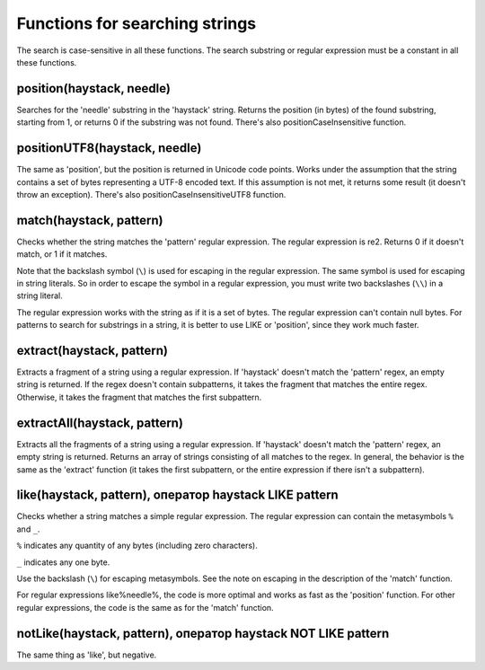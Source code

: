 Functions for searching strings
-------------------------------
The search is case-sensitive in all these functions.
The search substring or regular expression must be a constant in all these functions.

position(haystack, needle)
~~~~~~~~~~~~~~~~~~~~~~~~~~
Searches for the 'needle' substring in the 'haystack' string.
Returns the position (in bytes) of the found substring, starting from 1, or returns 0 if the substring was not found.
There's also positionCaseInsensitive function.

positionUTF8(haystack, needle)
~~~~~~~~~~~~~~~~~~~~~~~~~~~~~~
The same as 'position', but the position is returned in Unicode code points. Works under the assumption that the string contains a set of bytes representing a UTF-8 encoded text. If this assumption is not met, it returns some result (it doesn't throw an exception).
There's also positionCaseInsensitiveUTF8 function.

match(haystack, pattern)
~~~~~~~~~~~~~~~~~~~~~~~~
Checks whether the string matches the 'pattern' regular expression.
The regular expression is re2.
Returns 0 if it doesn't match, or 1 if it matches.

Note that the backslash symbol (``\``) is used for escaping in the regular expression. The same symbol is used for escaping in string literals. 
So in order to escape the symbol in a regular expression, you must write two backslashes (``\\``) in a string literal.

The regular expression works with the string as if it is a set of bytes.
The regular expression can't contain null bytes.
For patterns to search for substrings in a string, it is better to use LIKE or 'position', since they work much faster.

extract(haystack, pattern)
~~~~~~~~~~~~~~~~~~~~~~~~~~
Extracts a fragment of a string using a regular expression. If 'haystack' doesn't match the 'pattern' regex, an empty string is returned. If the regex doesn't contain subpatterns, it takes the fragment that matches the entire regex. Otherwise, it takes the fragment that matches the first subpattern.

extractAll(haystack, pattern)
~~~~~~~~~~~~~~~~~~~~~~~~~~~~~
Extracts all the fragments of a string using a regular expression. If 'haystack' doesn't match the 'pattern' regex, an empty string is returned. Returns an array of strings consisting of all matches to the regex. In general, the behavior is the same as the 'extract' function (it takes the first subpattern, or the entire expression if there isn't a subpattern).

like(haystack, pattern), оператор haystack LIKE pattern
~~~~~~~~~~~~~~~~~~~~~~~~~~~~~~~~~~~~~~~~~~~~~~~~~~~~~~~
Checks whether a string matches a simple regular expression. The regular expression can contain the metasymbols ``%`` and ``_``.

``%`` indicates any quantity of any bytes (including zero characters).

``_`` indicates any one byte.

Use the backslash (``\``) for escaping metasymbols. See the note on escaping in the description of the 'match' function.

For regular expressions like%needle%, the code is more optimal and works as fast as the 'position' function. For other regular expressions, the code is the same as for the 'match' function.

notLike(haystack, pattern), оператор haystack NOT LIKE pattern
~~~~~~~~~~~~~~~~~~~~~~~~~~~~~~~~~~~~~~~~~~~~~~~~~~~~~~~~~~~~~~
The same thing as 'like', but negative.
